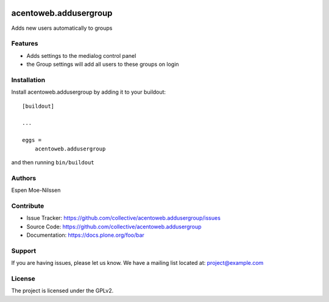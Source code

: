 .. This README is meant for consumption by humans and pypi. Pypi can render rst files so please do not use Sphinx features.
   If you want to learn more about writing documentation, please check out: http://docs.plone.org/about/documentation_styleguide.html
   This text does not appear on pypi or github. It is a comment.

.. image:: https://github.com/collective/acentoweb.addusergroup/actions/workflows/plone-package.yml/badge.svg
    :target: https://github.com/collective/acentoweb.addusergroup/actions/workflows/plone-package.yml

.. image:: https://coveralls.io/repos/github/collective/acentoweb.addusergroup/badge.svg?branch=main
    :target: https://coveralls.io/github/collective/acentoweb.addusergroup?branch=main
    :alt: Coveralls

.. image:: https://codecov.io/gh/collective/acentoweb.addusergroup/branch/master/graph/badge.svg
    :target: https://codecov.io/gh/collective/acentoweb.addusergroup

.. image:: https://img.shields.io/pypi/v/acentoweb.addusergroup.svg
    :target: https://pypi.python.org/pypi/acentoweb.addusergroup/
    :alt: Latest Version

.. image:: https://img.shields.io/pypi/status/acentoweb.addusergroup.svg
    :target: https://pypi.python.org/pypi/acentoweb.addusergroup
    :alt: Egg Status

.. image:: https://img.shields.io/pypi/pyversions/acentoweb.addusergroup.svg?style=plastic   :alt: Supported - Python Versions

.. image:: https://img.shields.io/pypi/l/acentoweb.addusergroup.svg
    :target: https://pypi.python.org/pypi/acentoweb.addusergroup/
    :alt: License


======================
acentoweb.addusergroup
======================

Adds new users automatically to groups

Features
--------

- Adds settings to the medialog control panel
- the Group settings will add all users to these groups on login

 


Installation
------------

Install acentoweb.addusergroup by adding it to your buildout::

    [buildout]

    ...

    eggs =
        acentoweb.addusergroup


and then running ``bin/buildout``


Authors
-------

Espen Moe-Nilssen

 


Contribute
----------

- Issue Tracker: https://github.com/collective/acentoweb.addusergroup/issues
- Source Code: https://github.com/collective/acentoweb.addusergroup
- Documentation: https://docs.plone.org/foo/bar


Support
-------

If you are having issues, please let us know.
We have a mailing list located at: project@example.com


License
-------

The project is licensed under the GPLv2.
